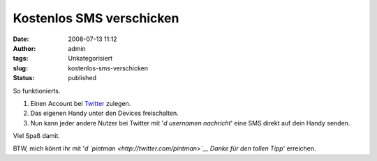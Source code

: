 Kostenlos SMS verschicken
#########################
:date: 2008-07-13 11:12
:author: admin
:tags: Unkategorisiert
:slug: kostenlos-sms-verschicken
:status: published

.. raw:: html

   <div xmlns="http://www.w3.org/1999/xhtml">

So funktionierts.

#. Einen Account bei `Twitter <http://twitter.com/>`__ zulegen.
#. Das eigenen Handy unter den Devices freischalten.
#. Nun kann jeder andere Nutzer bei Twitter mit '*d usernamen
   nachricht*' eine SMS direkt auf dein Handy senden.

| Viel Spaß damit.

BTW, mich könnt ihr mit '*d `pintman <http://twitter.com/pintman>`__
Danke für den tollen Tipp*' erreichen.

.. raw:: html

   </div>
